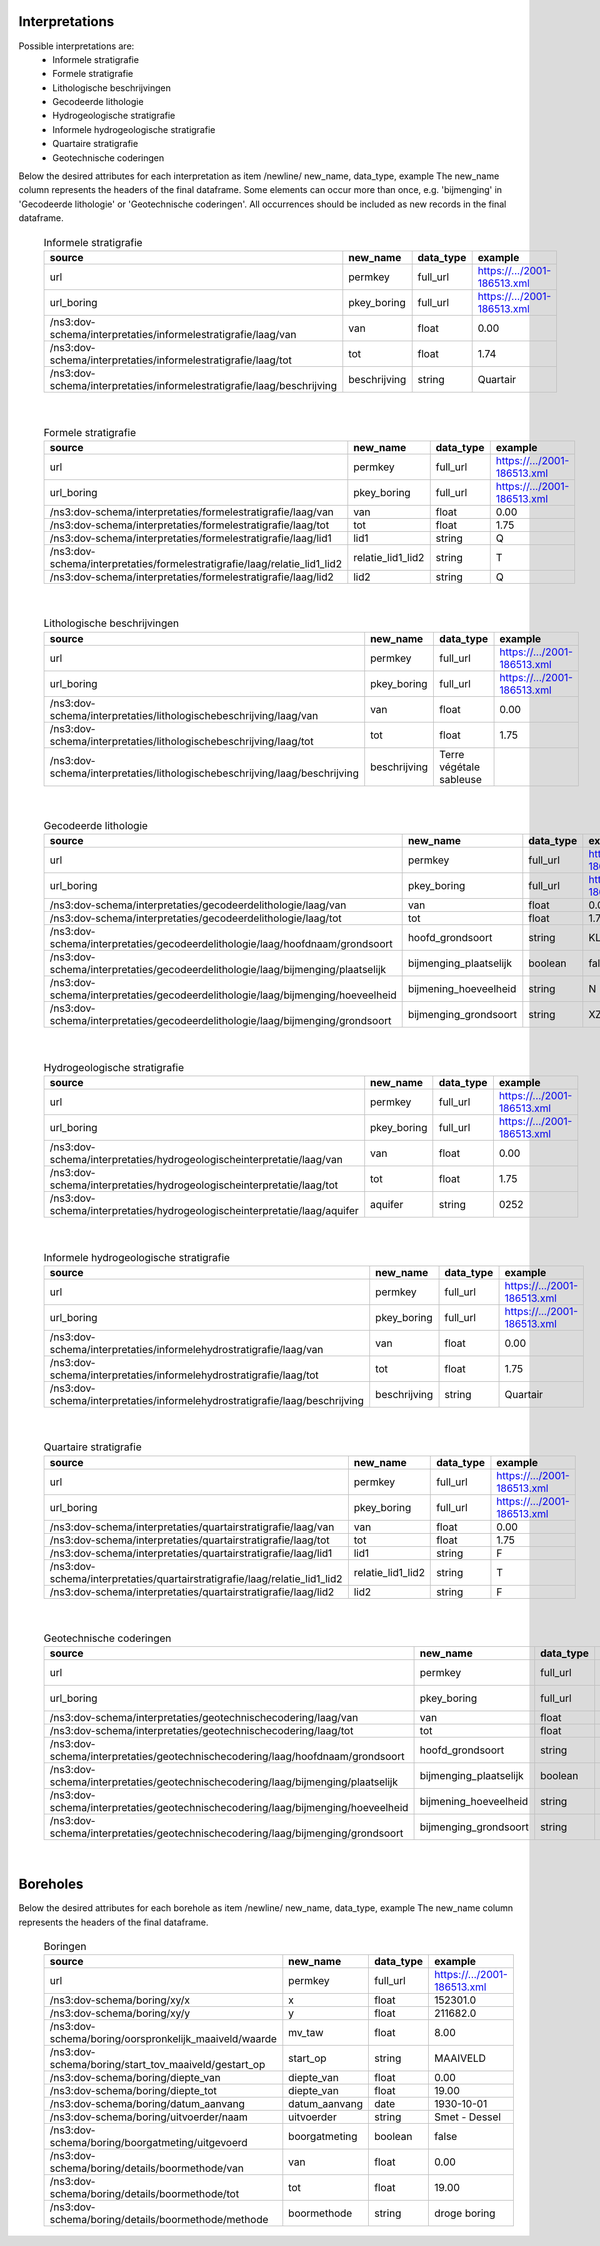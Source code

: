 Interpretations
===============

Possible interpretations are:
 * Informele stratigrafie
 * Formele stratigrafie
 * Lithologische beschrijvingen
 * Gecodeerde lithologie
 * Hydrogeologische stratigrafie
 * Informele hydrogeologische stratigrafie
 * Quartaire stratigrafie
 * Geotechnische coderingen

Below the desired attributes for each interpretation as 
item /newline/ new_name, data_type, example
The new_name column represents the headers of the final dataframe.
Some elements can occur more than once, e.g. 'bijmenging' in 'Gecodeerde
lithologie' or 'Geotechnische coderingen'. All occurrences should be included 
as new records in the final dataframe.

  .. csv-table:: Informele stratigrafie
    :header-rows: 1

    source,new_name,data_type,example
    url,permkey,full_url,https://.../2001-186513.xml
    url_boring,pkey_boring,full_url,https://.../2001-186513.xml
    /ns3:dov-schema/interpretaties/informelestratigrafie/laag/van,van,float,0.00
    /ns3:dov-schema/interpretaties/informelestratigrafie/laag/tot,tot,float,1.74
    /ns3:dov-schema/interpretaties/informelestratigrafie/laag/beschrijving,beschrijving,string,Quartair

|

 .. csv-table:: Formele stratigrafie
    :header-rows: 1

    source,new_name,data_type,example
    url,permkey,full_url,https://.../2001-186513.xml
    url_boring,pkey_boring,full_url,https://.../2001-186513.xml
    /ns3:dov-schema/interpretaties/formelestratigrafie/laag/van,van,float,0.00
    /ns3:dov-schema/interpretaties/formelestratigrafie/laag/tot,tot,float,1.75
    /ns3:dov-schema/interpretaties/formelestratigrafie/laag/lid1,lid1,string,Q
    /ns3:dov-schema/interpretaties/formelestratigrafie/laag/relatie_lid1_lid2,relatie_lid1_lid2,string,T
    /ns3:dov-schema/interpretaties/formelestratigrafie/laag/lid2,lid2,string,Q

|

  .. csv-table:: Lithologische beschrijvingen
    :header-rows: 1

    source,new_name,data_type,example
    url,permkey,full_url,https://.../2001-186513.xml
    url_boring,pkey_boring,full_url,https://.../2001-186513.xml
    /ns3:dov-schema/interpretaties/lithologischebeschrijving/laag/van,van,float,0.00
    /ns3:dov-schema/interpretaties/lithologischebeschrijving/laag/tot,tot,float,1.75
    /ns3:dov-schema/interpretaties/lithologischebeschrijving/laag/beschrijving,beschrijving,Terre végétale sableuse

|

  .. csv-table:: Gecodeerde lithologie
    :header-rows: 1

    source,new_name,data_type,example
    url,permkey,full_url,https://.../2001-186513.xml
    url_boring,pkey_boring,full_url,https://.../2001-186513.xml
    /ns3:dov-schema/interpretaties/gecodeerdelithologie/laag/van,van,float,0.00
    /ns3:dov-schema/interpretaties/gecodeerdelithologie/laag/tot,tot,float,1.75
    /ns3:dov-schema/interpretaties/gecodeerdelithologie/laag/hoofdnaam/grondsoort,hoofd_grondsoort,string,KL
    /ns3:dov-schema/interpretaties/gecodeerdelithologie/laag/bijmenging/plaatselijk,bijmenging_plaatselijk,boolean,false
    /ns3:dov-schema/interpretaties/gecodeerdelithologie/laag/bijmenging/hoeveelheid,bijmening_hoeveelheid,string,N
    /ns3:dov-schema/interpretaties/gecodeerdelithologie/laag/bijmenging/grondsoort,bijmenging_grondsoort,string,XZ

|

  .. csv-table:: Hydrogeologische stratigrafie
    :header-rows: 1

    source,new_name,data_type,example
    url,permkey,full_url,https://.../2001-186513.xml
    url_boring,pkey_boring,full_url,https://.../2001-186513.xml
    /ns3:dov-schema/interpretaties/hydrogeologischeinterpretatie/laag/van,van,float,0.00
    /ns3:dov-schema/interpretaties/hydrogeologischeinterpretatie/laag/tot,tot,float,1.75
    /ns3:dov-schema/interpretaties/hydrogeologischeinterpretatie/laag/aquifer,aquifer,string,0252

|

  .. csv-table:: Informele hydrogeologische stratigrafie
    :header-rows: 1

    source,new_name,data_type,example
    url,permkey,full_url,https://.../2001-186513.xml
    url_boring,pkey_boring,full_url,https://.../2001-186513.xml
    /ns3:dov-schema/interpretaties/informelehydrostratigrafie/laag/van,van,float,0.00
    /ns3:dov-schema/interpretaties/informelehydrostratigrafie/laag/tot,tot,float,1.75
    /ns3:dov-schema/interpretaties/informelehydrostratigrafie/laag/beschrijving,beschrijving,string,Quartair

|

  .. csv-table:: Quartaire stratigrafie
    :header-rows: 1

    source,new_name,data_type,example
    url,permkey,full_url,https://.../2001-186513.xml
    url_boring,pkey_boring,full_url,https://.../2001-186513.xml
    /ns3:dov-schema/interpretaties/quartairstratigrafie/laag/van,van,float,0.00
    /ns3:dov-schema/interpretaties/quartairstratigrafie/laag/tot,tot,float,1.75
    /ns3:dov-schema/interpretaties/quartairstratigrafie/laag/lid1,lid1,string,F
    /ns3:dov-schema/interpretaties/quartairstratigrafie/laag/relatie_lid1_lid2,relatie_lid1_lid2,string,T
    /ns3:dov-schema/interpretaties/quartairstratigrafie/laag/lid2,lid2,string,F

|

  .. csv-table:: Geotechnische coderingen
    :header-rows: 1

    source,new_name,data_type,example
    url,permkey,full_url,https://.../2001-186513.xml
    url_boring,pkey_boring,full_url,https://.../2001-186513.xml
    /ns3:dov-schema/interpretaties/geotechnischecodering/laag/van,van,float,0.00
    /ns3:dov-schema/interpretaties/geotechnischecodering/laag/tot,tot,float,1.75
    /ns3:dov-schema/interpretaties/geotechnischecodering/laag/hoofdnaam/grondsoort,hoofd_grondsoort,string,KL
    /ns3:dov-schema/interpretaties/geotechnischecodering/laag/bijmenging/plaatselijk,bijmenging_plaatselijk,boolean,false
    /ns3:dov-schema/interpretaties/geotechnischecodering/laag/bijmenging/hoeveelheid,bijmening_hoeveelheid,string,N
    /ns3:dov-schema/interpretaties/geotechnischecodering/laag/bijmenging/grondsoort,bijmenging_grondsoort,string,XZ

|

Boreholes
=========

Below the desired attributes for each borehole as 
item /newline/ new_name, data_type, example
The new_name column represents the headers of the final dataframe.


  .. csv-table:: Boringen
    :header-rows: 1

    source,new_name,data_type,example
    url,permkey,full_url,https://.../2001-186513.xml
    /ns3:dov-schema/boring/xy/x,x,float,152301.0
    /ns3:dov-schema/boring/xy/y,y,float,211682.0
    /ns3:dov-schema/boring/oorspronkelijk_maaiveld/waarde,mv_taw,float,8.00
    /ns3:dov-schema/boring/start_tov_maaiveld/gestart_op,start_op,string,MAAIVELD
    /ns3:dov-schema/boring/diepte_van,diepte_van,float,0.00
    /ns3:dov-schema/boring/diepte_tot,diepte_van,float,19.00
    /ns3:dov-schema/boring/datum_aanvang,datum_aanvang,date,1930-10-01
    /ns3:dov-schema/boring/uitvoerder/naam,uitvoerder,string,Smet - Dessel
    /ns3:dov-schema/boring/boorgatmeting/uitgevoerd,boorgatmeting,boolean,false
    /ns3:dov-schema/boring/details/boormethode/van,van,float,0.00
    /ns3:dov-schema/boring/details/boormethode/tot,tot,float,19.00
    /ns3:dov-schema/boring/details/boormethode/methode,boormethode,string,droge boring
